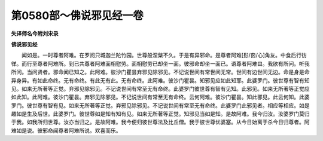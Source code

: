 第0580部～佛说邪见经一卷
============================

**失译师名今附刘宋录**

**佛说邪见经**


　　闻如是。一时尊者阿难。在罗阅只城迦兰陀竹园。世尊般涅槃不久。于是有异邪命。是尊者阿难[髟/囪/心]角友。中食后行彷徉。而行至尊者阿难所。到已共尊者阿难面相慰劳。面相慰劳已却坐一面。彼邪命却坐一面已。语尊者阿难曰。我欲有所问。听我所问。当问贤者。邪命闻已知之。此阿难。彼沙门瞿昙弃邪见除邪见。不记说世间有常世间无常。世间有边世间无边。命是身是命异身异。有如此命终。无有命终。有此无有此。无有命终。此阿难。彼沙门瞿昙。知邪见应如此知耶。此婆罗门。彼世尊有智有知见。如来无所著等正觉。弃邪见除邪见。不记说世间有常至无有命终。此婆罗门彼世尊有智有见知。此邪见。如来无所著等正觉应如此知。此阿难。彼沙门瞿昙。弃邪见除邪见。不记说世间有常至无有命终。云何阿难。彼沙门瞿昙。知此邪见。此云何知。此婆罗门。彼世尊有智有见。如来无所著等正觉。弃邪见除邪见。不记说世间有常至无有命终。此婆罗门此邪见者。相应等相应。如是趣如是生及后世。此婆罗门。彼世尊如是知有知有见。如来无所著等正觉。知邪见当如是知。是故阿难。我今归汝。汝婆罗门莫归于我。如我所归世尊。汝亦当归之。是故阿难。我今便归彼世尊法及比丘僧。我于彼世尊优婆塞。从今日始离于杀今日归尊者。阿难如是说。彼邪命闻尊者阿难所说。欢喜而乐。
